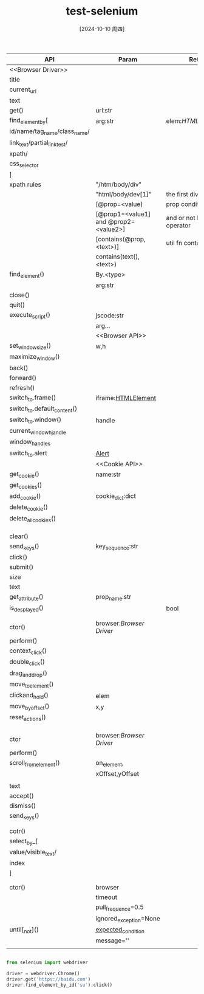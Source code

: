:PROPERTIES:
:ID:       5b66d4fa-a41f-44f6-a220-9e47744ad19f
:END:
#+title: test-selenium
#+date: [2024-10-10 周四]
#+last_modified:  

|------------------------------+---------------------------------------+---------------------------+-------|
| API                          | Param                                 | Ret                       | Note  |
|------------------------------+---------------------------------------+---------------------------+-------|
| <<Browser Driver>>           |                                       |                           |       |
|------------------------------+---------------------------------------+---------------------------+-------|
| title                        |                                       |                           |       |
|------------------------------+---------------------------------------+---------------------------+-------|
| current_url                  |                                       |                           |       |
|------------------------------+---------------------------------------+---------------------------+-------|
| text                         |                                       |                           |       |
|------------------------------+---------------------------------------+---------------------------+-------|
| get()                        | url:str                               |                           |       |
|------------------------------+---------------------------------------+---------------------------+-------|
| find_element_by[             | arg:str                               | elem:[[HTMLelement]]          |       |
| id/name/tag_name/class_name/ |                                       |                           |       |
| link_text/partial_link_test/ |                                       |                           |       |
| xpath/                       |                                       |                           |       |
| css_selector                 |                                       |                           |       |
| ]                            |                                       |                           |       |
|------------------------------+---------------------------------------+---------------------------+-------|
| xpath rules                  | "/htm/body/div"                       |                           |       |
|------------------------------+---------------------------------------+---------------------------+-------|
|                              | "html/body/dev[1]"                    | the first div elem        |       |
|------------------------------+---------------------------------------+---------------------------+-------|
|                              | [@prop=<value]                        | prop condition            |       |
|------------------------------+---------------------------------------+---------------------------+-------|
|                              | [@prop1=<value1] and @prop2=<value2>] | and or not logic operator |       |
|------------------------------+---------------------------------------+---------------------------+-------|
|                              | [contains(@prop,<text>)]              | util fn contains          |       |
|------------------------------+---------------------------------------+---------------------------+-------|
|                              | contains(text(), <text>)              |                           |       |
|------------------------------+---------------------------------------+---------------------------+-------|
| find_element()               | By.<type>                             |                           |       |
|                              | arg:str                               |                           |       |
|------------------------------+---------------------------------------+---------------------------+-------|
| close()                      |                                       |                           |       |
|------------------------------+---------------------------------------+---------------------------+-------|
| quit()                       |                                       |                           |       |
|------------------------------+---------------------------------------+---------------------------+-------|
| execute_script()             | jscode:str                            |                           |       |
|                              | arg...                                |                           |       |
|------------------------------+---------------------------------------+---------------------------+-------|
|                              | <<Browser API>>                       |                           |       |
|------------------------------+---------------------------------------+---------------------------+-------|
| set_window_size()            | w,h                                   |                           |       |
|------------------------------+---------------------------------------+---------------------------+-------|
| maximize_window()            |                                       |                           |       |
|------------------------------+---------------------------------------+---------------------------+-------|
| back()                       |                                       |                           |       |
|------------------------------+---------------------------------------+---------------------------+-------|
| forward()                    |                                       |                           |       |
|------------------------------+---------------------------------------+---------------------------+-------|
| refresh()                    |                                       |                           | <F5>  |
|------------------------------+---------------------------------------+---------------------------+-------|
| switch_to.frame()            | iframe:[[HTMLElement]]                    |                           |       |
|------------------------------+---------------------------------------+---------------------------+-------|
| switch_to.default_content()  |                                       |                           |       |
|------------------------------+---------------------------------------+---------------------------+-------|
| switch_to.window()           | handle                                |                           |       |
|------------------------------+---------------------------------------+---------------------------+-------|
| current_window_hjandle       |                                       |                           |       |
|------------------------------+---------------------------------------+---------------------------+-------|
| window_handles               |                                       |                           |       |
|------------------------------+---------------------------------------+---------------------------+-------|
| switch_to.alert              | [[Alert]]                                 |                           |       |
|------------------------------+---------------------------------------+---------------------------+-------|
|                              | <<Cookie API>>                        |                           |       |
|------------------------------+---------------------------------------+---------------------------+-------|
| get_cookie()                 | name:str                              |                           |       |
|------------------------------+---------------------------------------+---------------------------+-------|
| get_cookies()                |                                       |                           |       |
|------------------------------+---------------------------------------+---------------------------+-------|
| add_cookie()                 | cookie_dict:dict                      |                           |       |
|------------------------------+---------------------------------------+---------------------------+-------|
| delete_cookie()              |                                       |                           |       |
|------------------------------+---------------------------------------+---------------------------+-------|
| delete_all_cookies()         |                                       |                           |       |
|------------------------------+---------------------------------------+---------------------------+-------|
|                              |                                       |                           |       |
|------------------------------+---------------------------------------+---------------------------+-------|
|                              |                                       |                           |       |
|------------------------------+---------------------------------------+---------------------------+-------|
| <<HTMLElement>>              |                                       |                           |       |
|------------------------------+---------------------------------------+---------------------------+-------|
| clear()                      |                                       |                           |       |
|------------------------------+---------------------------------------+---------------------------+-------|
| send_keys()                  | key_sequence:str                      |                           |       |
|------------------------------+---------------------------------------+---------------------------+-------|
| click()                      |                                       |                           |       |
|------------------------------+---------------------------------------+---------------------------+-------|
| submit()                     |                                       |                           | <RET> |
|------------------------------+---------------------------------------+---------------------------+-------|
| size                         |                                       |                           |       |
|------------------------------+---------------------------------------+---------------------------+-------|
| text                         |                                       |                           |       |
|------------------------------+---------------------------------------+---------------------------+-------|
| get_attribute()              | prop_name:str                         |                           |       |
|------------------------------+---------------------------------------+---------------------------+-------|
| is_desplayed()               |                                       | bool                      |       |
|------------------------------+---------------------------------------+---------------------------+-------|
|                              |                                       |                           |       |
|------------------------------+---------------------------------------+---------------------------+-------|
| <<ActionChains>>             |                                       |                           |       |
|------------------------------+---------------------------------------+---------------------------+-------|
| ctor()                       | browser:[[Browser Driver]]                |                           |       |
|------------------------------+---------------------------------------+---------------------------+-------|
| perform()                    |                                       |                           |       |
|------------------------------+---------------------------------------+---------------------------+-------|
| context_click()              |                                       |                           |       |
|------------------------------+---------------------------------------+---------------------------+-------|
| double_click()               |                                       |                           |       |
|------------------------------+---------------------------------------+---------------------------+-------|
| drag_and_drop()              |                                       |                           |       |
|------------------------------+---------------------------------------+---------------------------+-------|
| move_to_element()            |                                       |                           |       |
|------------------------------+---------------------------------------+---------------------------+-------|
| clickand_hold()              | elem                                  |                           |       |
|------------------------------+---------------------------------------+---------------------------+-------|
| move_by_offset()             | x,y                                   |                           |       |
|------------------------------+---------------------------------------+---------------------------+-------|
| reset_actions()              |                                       |                           |       |
|------------------------------+---------------------------------------+---------------------------+-------|
|                              |                                       |                           |       |
|------------------------------+---------------------------------------+---------------------------+-------|
|                              |                                       |                           |       |
|------------------------------+---------------------------------------+---------------------------+-------|
| <<TouchActions>>             |                                       |                           |       |
|------------------------------+---------------------------------------+---------------------------+-------|
| ctor                         | browser:[[Browser Driver]]                |                           |       |
|------------------------------+---------------------------------------+---------------------------+-------|
| perform()                    |                                       |                           |       |
|------------------------------+---------------------------------------+---------------------------+-------|
| scroll_from_element()        | on_element,                           |                           |       |
|                              | xOffset,yOffset                       |                           |       |
|------------------------------+---------------------------------------+---------------------------+-------|
| <<Alert>>                    |                                       |                           |       |
|------------------------------+---------------------------------------+---------------------------+-------|
| text                         |                                       |                           |       |
|------------------------------+---------------------------------------+---------------------------+-------|
| accept()                     |                                       |                           |       |
|------------------------------+---------------------------------------+---------------------------+-------|
| dismiss()                    |                                       |                           |       |
|------------------------------+---------------------------------------+---------------------------+-------|
| send_keys()                  |                                       |                           |       |
|------------------------------+---------------------------------------+---------------------------+-------|
|                              |                                       |                           |       |
|------------------------------+---------------------------------------+---------------------------+-------|
| <<Select>>                   |                                       |                           |       |
|------------------------------+---------------------------------------+---------------------------+-------|
| cotr()                       |                                       |                           |       |
|------------------------------+---------------------------------------+---------------------------+-------|
| select_by_[                  |                                       |                           |       |
| value/visible_text/          |                                       |                           |       |
| index                        |                                       |                           |       |
| ]                            |                                       |                           |       |
|------------------------------+---------------------------------------+---------------------------+-------|
|                              |                                       |                           |       |
|------------------------------+---------------------------------------+---------------------------+-------|
| <<WebDriverWait>>            |                                       |                           |       |
|------------------------------+---------------------------------------+---------------------------+-------|
| ctor()                       | browser                               |                           |       |
|                              | timeout                               |                           |       |
|                              | pull_frequence=0.5                    |                           |       |
|                              | ignored_exception=None                |                           |       |
|------------------------------+---------------------------------------+---------------------------+-------|
| until[_not]()                | [[id:ec019591-1f3e-488b-a225-c0f7e6d97bf0][expected_condition]]                    |                           |       |
|                              | message=''                            |                           |       |
|------------------------------+---------------------------------------+---------------------------+-------|
|                              |                                       |                           |       |
|------------------------------+---------------------------------------+---------------------------+-------|



#+BEGIN_SRC python

from selenium import webdriver

driver = webdriver.Chrome()
driver.get('https://baidu.com')
driver.find_element_by_id('su').click()

#+END_SRC

#+RESULTS:
: None
